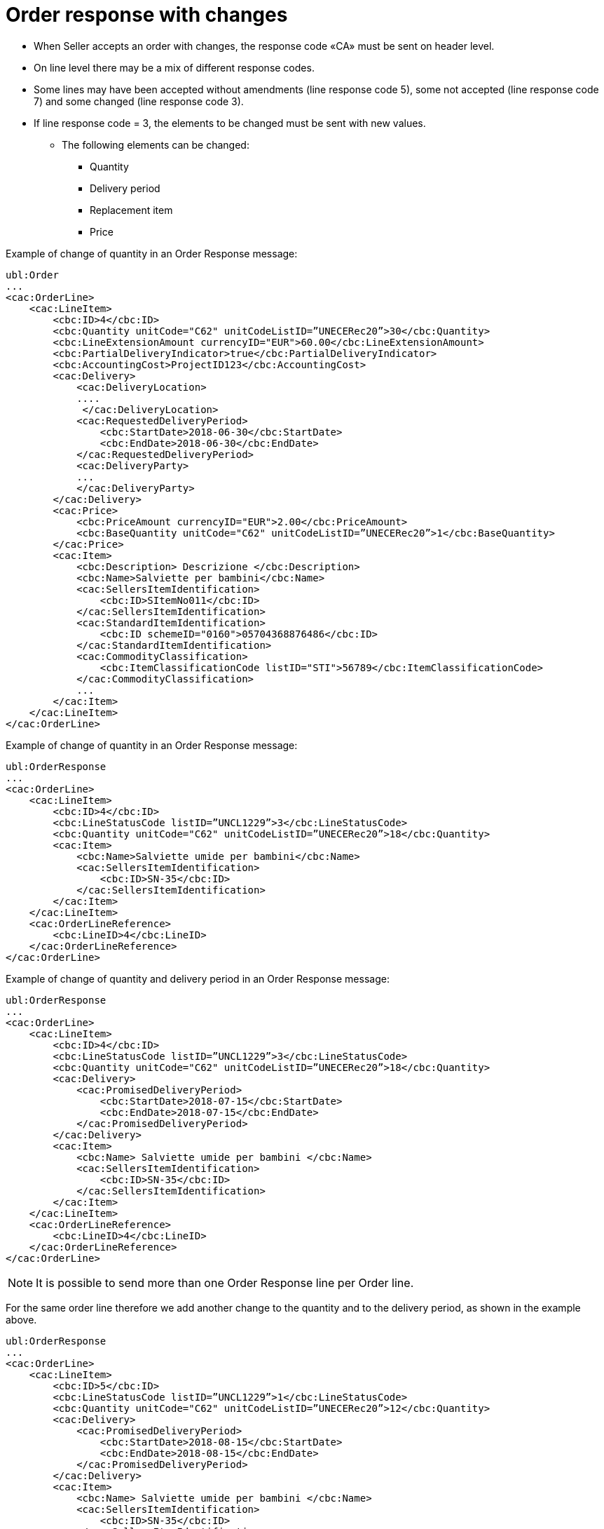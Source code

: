 [[order-response-with-changes]]
= Order response with changes

* When Seller accepts an order with changes, the response code «CA» must be sent on header level.
* On line level there may be a mix of different response codes.
* Some lines may have been accepted without amendments (line response code 5), some not accepted (line response code 7) and some changed (line response code 3).

* If line response code = 3, the elements to be changed must be sent with new values.

** The following elements can be changed:

*** Quantity
*** Delivery period
*** Replacement item
*** Price

.Example of change of quantity in an Order Response message:
[source, xml, indent=0]
----
ubl:Order
...
<cac:OrderLine>
    <cac:LineItem>
        <cbc:ID>4</cbc:ID>
        <cbc:Quantity unitCode="C62" unitCodeListID=”UNECERec20”>30</cbc:Quantity>
        <cbc:LineExtensionAmount currencyID="EUR">60.00</cbc:LineExtensionAmount>
        <cbc:PartialDeliveryIndicator>true</cbc:PartialDeliveryIndicator>
        <cbc:AccountingCost>ProjectID123</cbc:AccountingCost>
        <cac:Delivery>
            <cac:DeliveryLocation>
            ....
             </cac:DeliveryLocation>
            <cac:RequestedDeliveryPeriod>
                <cbc:StartDate>2018-06-30</cbc:StartDate>
                <cbc:EndDate>2018-06-30</cbc:EndDate>
            </cac:RequestedDeliveryPeriod>
            <cac:DeliveryParty>
            ...
            </cac:DeliveryParty>
        </cac:Delivery>
        <cac:Price>
            <cbc:PriceAmount currencyID="EUR">2.00</cbc:PriceAmount>
            <cbc:BaseQuantity unitCode="C62" unitCodeListID=”UNECERec20”>1</cbc:BaseQuantity>
        </cac:Price>
        <cac:Item>
            <cbc:Description> Descrizione </cbc:Description>
            <cbc:Name>Salviette per bambini</cbc:Name>
            <cac:SellersItemIdentification>
                <cbc:ID>SItemNo011</cbc:ID>
            </cac:SellersItemIdentification>
            <cac:StandardItemIdentification>
                <cbc:ID schemeID="0160">05704368876486</cbc:ID>
            </cac:StandardItemIdentification>
            <cac:CommodityClassification>
                <cbc:ItemClassificationCode listID="STI">56789</cbc:ItemClassificationCode>
            </cac:CommodityClassification>
            ...
        </cac:Item>
    </cac:LineItem>
</cac:OrderLine>
----


.Example of change of quantity in an Order Response message:
[source, xml, indent=0]
----
ubl:OrderResponse
...
<cac:OrderLine>
    <cac:LineItem>
        <cbc:ID>4</cbc:ID>
        <cbc:LineStatusCode listID=”UNCL1229”>3</cbc:LineStatusCode>
        <cbc:Quantity unitCode="C62" unitCodeListID=”UNECERec20”>18</cbc:Quantity>
        <cac:Item>
            <cbc:Name>Salviette umide per bambini</cbc:Name>
            <cac:SellersItemIdentification>
                <cbc:ID>SN-35</cbc:ID>
            </cac:SellersItemIdentification>
        </cac:Item>
    </cac:LineItem>
    <cac:OrderLineReference>
        <cbc:LineID>4</cbc:LineID>
    </cac:OrderLineReference>
</cac:OrderLine>
----

.Example of change of quantity and delivery period in an Order Response message:
[source, xml, indent=0]
----
ubl:OrderResponse
...
<cac:OrderLine>
    <cac:LineItem>
        <cbc:ID>4</cbc:ID>
        <cbc:LineStatusCode listID=”UNCL1229”>3</cbc:LineStatusCode>
        <cbc:Quantity unitCode="C62" unitCodeListID=”UNECERec20”>18</cbc:Quantity>
        <cac:Delivery>
            <cac:PromisedDeliveryPeriod>
                <cbc:StartDate>2018-07-15</cbc:StartDate>
                <cbc:EndDate>2018-07-15</cbc:EndDate>
            </cac:PromisedDeliveryPeriod>
        </cac:Delivery>
        <cac:Item>
            <cbc:Name> Salviette umide per bambini </cbc:Name>
            <cac:SellersItemIdentification>
                <cbc:ID>SN-35</cbc:ID>
            </cac:SellersItemIdentification>
        </cac:Item>
    </cac:LineItem>
    <cac:OrderLineReference>
        <cbc:LineID>4</cbc:LineID>
    </cac:OrderLineReference>
</cac:OrderLine>
----

NOTE:  It is possible to send more than one Order Response line per Order line.


For the same order line therefore we add another change to the quantity and to the delivery period, as shown in the example above.

[source, xml, indent=0]
----
ubl:OrderResponse
...
<cac:OrderLine>
    <cac:LineItem>
        <cbc:ID>5</cbc:ID>
        <cbc:LineStatusCode listID=”UNCL1229”>1</cbc:LineStatusCode>
        <cbc:Quantity unitCode="C62" unitCodeListID=”UNECERec20”>12</cbc:Quantity>
        <cac:Delivery>
            <cac:PromisedDeliveryPeriod>
                <cbc:StartDate>2018-08-15</cbc:StartDate>
                <cbc:EndDate>2018-08-15</cbc:EndDate>
            </cac:PromisedDeliveryPeriod>
        </cac:Delivery>
        <cac:Item>
            <cbc:Name> Salviette umide per bambini </cbc:Name>
            <cac:SellersItemIdentification>
                <cbc:ID>SN-35</cbc:ID>
            </cac:SellersItemIdentification>
        </cac:Item>
    </cac:LineItem>
    <cac:OrderLineReference>
        <cbc:LineID>4</cbc:LineID>
    </cac:OrderLineReference>
</cac:OrderLine>
----

The effect of the two Order response lines above should be interpreted as follows:

* Order line 4 will be delivered on two dates:
** 18 pieces on 15^th^ of July and
** 12 pieces on the 15^th^ of August.



.Example of Replacement item in an Order Response message:
[source, xml, indent=0]
----
ubl:OrderResponse
...
<cac:OrderLine>
    <cac:LineItem>
        <cbc:ID>4</cbc:ID>
        <cbc:LineStatusCode listID=”UNCL1229”>3</cbc:LineStatusCode>
        <cac:Item>
            <cbc:Name> Salviette umide per bambini </cbc:Name>
            <cac:SellersItemIdentification>
                <cbc:ID>SItemNo011</cbc:ID>
            </cac:SellersItemIdentification>
            <cac:StandardItemIdentification>
                <cbc:ID schemeID="0160">05704368876486</cbc:ID>
            </cac:StandardItemIdentification>
            <cac:CommodityClassification>
                <cbc:ItemClassificationCode listID="STI">56789</cbc:ItemClassificationCode>
            </cac:CommodityClassification>
        </cac:Item>
    </cac:LineItem>
    <cac:SellerSubstitutedLineItem> <1> 
        <cbc:ID>4</cbc:ID>
        <cac:Item>
            <cbc:Name>Salviette umide per adulti</cbc:Name>
            <cac:SellersItemIdentification>
                <cbc:ID>SItemNo012</cbc:ID>
            </cac:SellersItemIdentification>
            <cac:StandardItemIdentification>
                <cbc:ID schemeID="0160">05704368643453</cbc:ID>
            </cac:StandardItemIdentification>
            <cac:CommodityClassification>
                <cbc: ItemClassificationCode listID="STI">
				675634</cbc: ItemClassificationCode >
            </cac:CommodityClassification>
        </cac:Item>
    </cac:SellerSubstitutedLineItem>
    <cac:OrderLineReference>
        <cbc:LineID>4</cbc:LineID>
    </cac:OrderLineReference>
</cac:OrderLine>
----

<1> Information on the replacement item is sent in `cac:SellerSubstitutedLineItem`


.Example of change of price in an Order Response message:
[source, xml, indent=0]
----
ubl:OrderResponse
...
<cac:OrderLine>
    <cac:LineItem>
        <cbc:ID>4</cbc:ID>
        <cbc:Note>Merce Modificata nel Prezzo</cbc:Note>
        <!--Riga accettata con modifica-->
        <cbc:LineStatusCode listID="UNCL1229">3</cbc:LineStatusCode>
        <cbc:Quantity unitCode="C62" unitCodeListID="UNECERec20">30</cbc:Quantity>
        <cac:Delivery>
            <cac:PromisedDeliveryPeriod>
                <cbc:StartDate>2018-06-30</cbc:StartDate>
                <cbc:EndDate>2018-06-30</cbc:EndDate>
            </cac:PromisedDeliveryPeriod>
        </cac:Delivery>
        <cac:Price>
            <cbc:PriceAmount currencyID="EUR">3.00</cbc:PriceAmount>
        </cac:Price>
        <cac:Item>
            <cbc:Name> Salviette umide per bambini </cbc:Name>
            <cac:SellersItemIdentification>
                <cbc:ID>SItemNo011</cbc:ID>
            </cac:SellersItemIdentification>
            <cac:StandardItemIdentification>
                <cbc:ID schemeID="0160">05704368876486</cbc:ID>
            </cac:StandardItemIdentification>
            <cac:CommodityClassification>
                <cbc:ItemClassificationCode listID="STI">56789</cbc:ItemClassificationCode>
            </cac:CommodityClassification>
        </cac:Item>
    </cac:LineItem>
    <cac:OrderLineReference>
        <cbc:LineID>4</cbc:LineID>
    </cac:OrderLineReference>
</cac:OrderLine>
----
